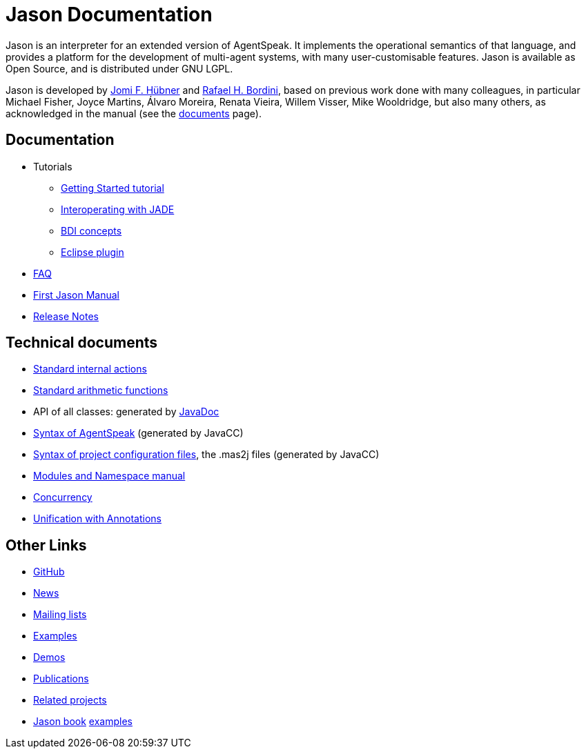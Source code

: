 = Jason Documentation

ifdef::env-github[:outfilesuffix: .adoc]

Jason is an interpreter for an extended version of AgentSpeak. It implements the operational semantics of that language, and provides a platform for the development of multi-agent systems, with many user-customisable features. Jason is available as Open Source, and is distributed under GNU LGPL.

Jason is developed by http://jomi.das.ufsc.br[Jomi F. Hübner] and http://www.inf.pucrs.br/r.bordini[Rafael H. Bordini], based on previous work done with many colleagues, in particular Michael Fisher, Joyce Martins, Álvaro Moreira, Renata Vieira, Willem Visser, Mike Wooldridge, but also many others, as acknowledged in the manual (see the http://jason.sourceforge.net/wp/documents/[documents] page).


== Documentation

- Tutorials
* link:./tutorials/getting-started/readme{outfilesuffix}[Getting Started tutorial]
* link:./tutorials/jason-jade/readme{outfilesuffix}[Interoperating with JADE]
* link:./tutorials/hello-bdi/readme{outfilesuffix}[BDI concepts]
* http://jason.sourceforge.net/mini-tutorial/eclipse-plugin[Eclipse plugin]

- link:./faq{outfilesuffix}[FAQ]
- link:./Jason.pdf[First Jason Manual]

- link:./release-notes{outfilesuffix}[Release Notes]

== Technical documents
ifdef::env-github[]
* link:http://jason.sourceforge.net/api/jason/stdlib/package-summary.html#package.description[Standard internal actions]
* link:http://jason.sourceforge.net/api/jason/functions/package-summary.html[Standard arithmetic functions]
* API of all classes: generated by link:http://jason.sourceforge.net/api[JavaDoc]
endif::[]

ifndef::env-github[]
* link:./api/jason/stdlib/package-summary.html#package.description[Standard internal actions]
* link:./api/jason/functions/package-summary.html[Standard arithmetic functions]
* API of all classes: generated by link:./api/index.html?overview-summary.html[JavaDoc]
* link:./tech/AS2JavaParser.html[Syntax of AgentSpeak] (generated by JavaCC)
* link:./tech/MAS2JavaParser.html[Syntax of project configuration files], the .mas2j files (generated by JavaCC)
endif::[]


* link:./tech/modules-namespaces.pdf[Modules and Namespace manual]
* link:./tech/concurrency{outfilesuffix}[Concurrency]
* link:./tech/annotations{outfilesuffix}[Unification with Annotations]

== Other Links

- https://github.com/jason-lang/jason[GitHub]
- http://sourceforge.net/news/?group_id=98417[News]
- http://sourceforge.net/mail/?group_id=98417[Mailing lists]
- https://github.com/jason-lang/jason/tree/master/examples[Examples]
- https://github.com/jason-lang/jason/tree/master/demos[Demos]
- http://jason.sourceforge.net/Jason/Documents.html[Publications]
- http://jason.sourceforge.net/Jason/Projects.html[Related projects]

- http://jason.sf.net/jBook[Jason book] http://jason.sourceforge.net/jBook/jBookWebSite/Examples.html[examples]

